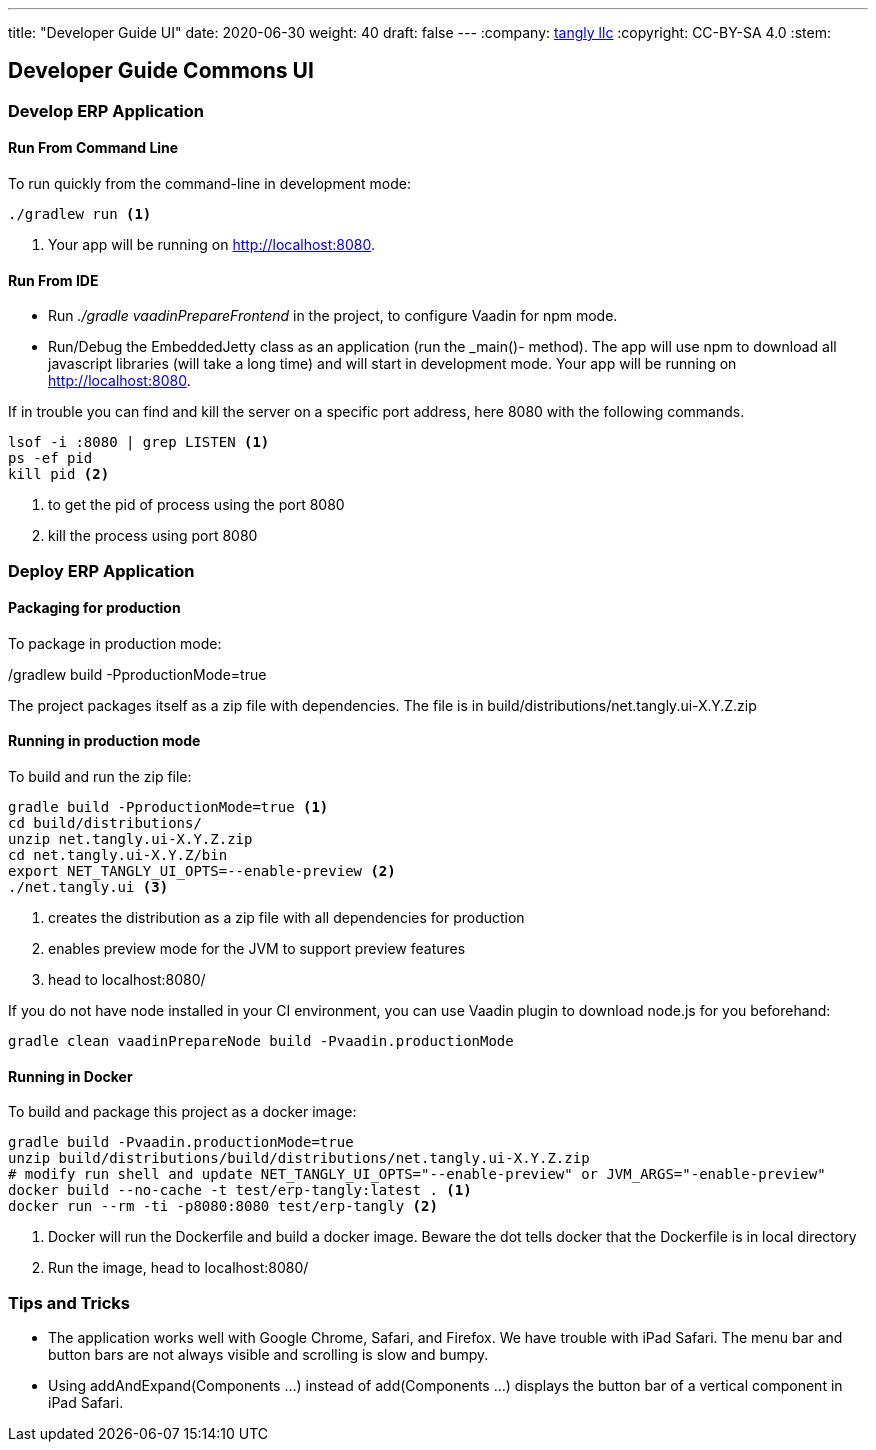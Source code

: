 ---
title: "Developer Guide UI"
date: 2020-06-30
weight: 40
draft: false
---
:company: https://www.tangly.net/[tangly llc]
:copyright: CC-BY-SA 4.0
:stem:

== Developer Guide Commons UI

=== Develop ERP Application

==== Run From Command Line

To run quickly from the command-line in development mode:

[source,bash]
----
./gradlew run <1>
----
<1> Your app will be running on http://localhost:8080.

==== Run From IDE

* Run _./gradle vaadinPrepareFrontend_ in the project, to configure Vaadin for npm mode.
* Run/Debug the EmbeddedJetty class as an application (run the _main()- method).
The app will use npm to download all javascript libraries (will take a long time) and will start in development mode.
Your app will be running on http://localhost:8080.

If in trouble you can find and kill the server on a specific port address, here 8080 with the following commands.

[source,bash]
----
lsof -i :8080 | grep LISTEN <1>
ps -ef pid
kill pid <2>
----
<1> to get the pid of process using the port 8080
<2> kill the process using port 8080

=== Deploy ERP Application

==== Packaging for production

To package in production mode:

./gradlew build -PproductionMode=true
The project packages itself as a zip file with dependencies.
The file is in build/distributions/net.tangly.ui-X.Y.Z.zip

==== Running in production mode

To build and run the zip file:

[source,bash]
----
gradle build -PproductionMode=true <1>
cd build/distributions/
unzip net.tangly.ui-X.Y.Z.zip
cd net.tangly.ui-X.Y.Z/bin
export NET_TANGLY_UI_OPTS=--enable-preview <2>
./net.tangly.ui <3>
----
<1> creates the distribution as a zip file with all dependencies for production
<2> enables preview mode for the JVM to support preview features
<3> head to localhost:8080/

If you do not have node installed in your CI environment, you can use Vaadin plugin to download node.js for you beforehand:

[source,bash]
----
gradle clean vaadinPrepareNode build -Pvaadin.productionMode
----

==== Running in Docker

To build and package this project as a docker image:

[source,bash]
----
gradle build -Pvaadin.productionMode=true
unzip build/distributions/build/distributions/net.tangly.ui-X.Y.Z.zip
# modify run shell and update NET_TANGLY_UI_OPTS="--enable-preview" or JVM_ARGS="-enable-preview"
docker build --no-cache -t test/erp-tangly:latest . <1>
docker run --rm -ti -p8080:8080 test/erp-tangly <2>
----
<1> Docker will run the Dockerfile and build a docker image. Beware the dot tells docker that the Dockerfile is in local directory
<2> Run the image, head to localhost:8080/

=== Tips and Tricks

* The application works well with Google Chrome, Safari, and Firefox.
We have trouble with iPad Safari.
The menu bar and button bars are not always visible and scrolling is slow and bumpy.
* Using addAndExpand(Components ...) instead of add(Components ...) displays the button bar of a vertical component in iPad Safari.
